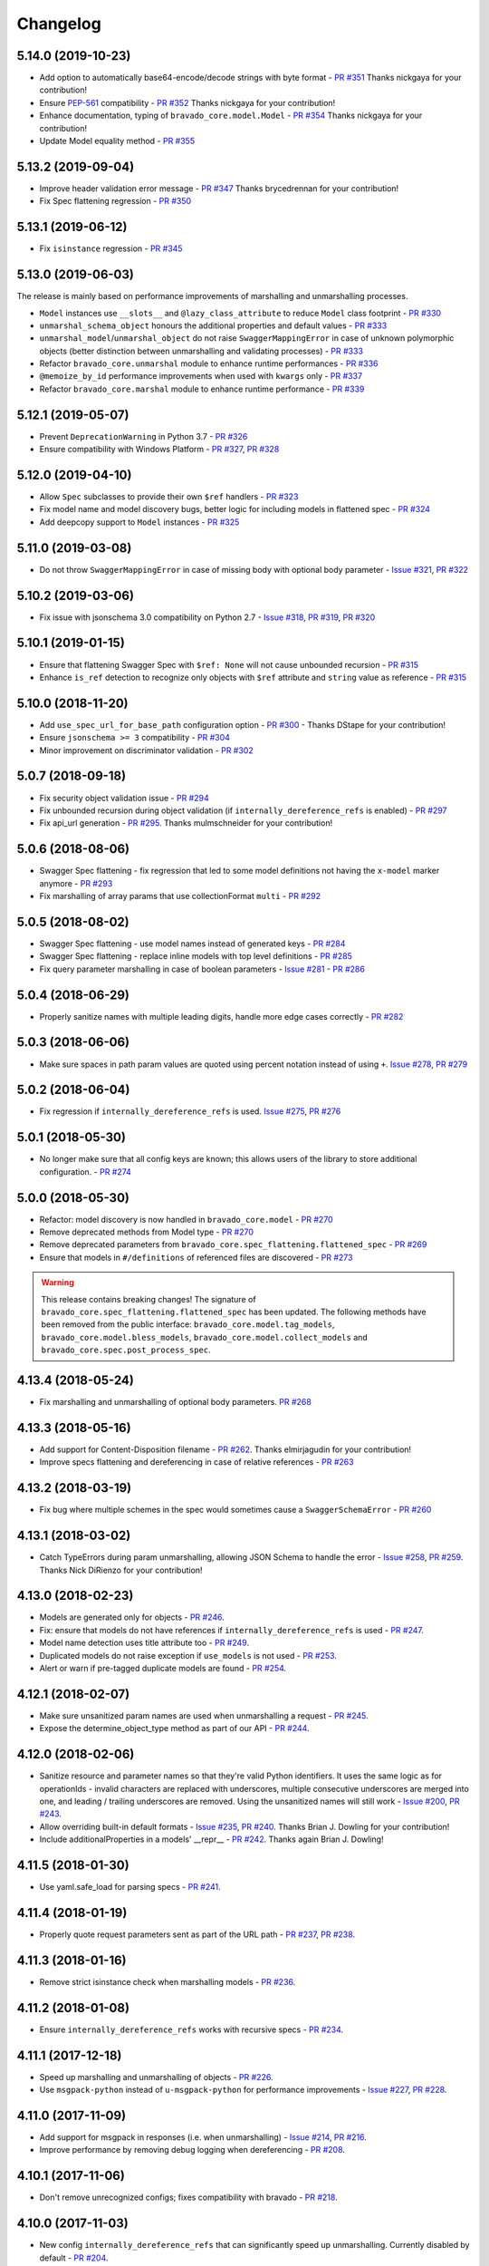 Changelog
=========
.. Make sure to link Issue and PR information as `(PR|Issue) #xxx`_ and with a link at the bottom of the document

5.14.0 (2019-10-23)
-------------------
- Add option to automatically base64-encode/decode strings with byte format - `PR #351`_ Thanks nickgaya for your contribution!
- Ensure `PEP-561`_ compatibility - `PR #352`_ Thanks nickgaya for your contribution!
- Enhance documentation, typing of ``bravado_core.model.Model`` - `PR #354`_ Thanks nickgaya for your contribution!
- Update Model equality method - `PR #355`_

5.13.2 (2019-09-04)
-------------------
- Improve header validation error message - `PR #347`_ Thanks brycedrennan for your contribution!
- Fix Spec flattening regression  - `PR #350`_


5.13.1 (2019-06-12)
-------------------
- Fix ``isinstance`` regression - `PR #345`_

5.13.0 (2019-06-03)
-------------------
| The release is mainly based on performance improvements of marshalling and unmarshalling processes.

- ``Model`` instances use ``__slots__`` and ``@lazy_class_attribute`` to reduce ``Model`` class footprint - `PR #330`_
- ``unmarshal_schema_object`` honours the additional properties and default values - `PR #333`_
- ``unmarshal_model``/``unmarshal_object`` do not raise ``SwaggerMappingError`` in case of unknown polymorphic objects (better distinction between unmarshalling and validating processes) - `PR #333`_
- Refactor ``bravado_core.unmarshal`` module to enhance runtime performances - `PR #336`_
- ``@memoize_by_id`` performance improvements when used with ``kwargs`` only - `PR #337`_
- Refactor ``bravado_core.marshal`` module to enhance runtime performance - `PR #339`_

5.12.1 (2019-05-07)
-------------------
- Prevent ``DeprecationWarning`` in Python 3.7 - `PR #326`_
- Ensure compatibility with Windows Platform - `PR #327`_, `PR #328`_

5.12.0 (2019-04-10)
-------------------
- Allow ``Spec`` subclasses to provide their own ``$ref`` handlers - `PR #323`_
- Fix model name and model discovery bugs, better logic for including models in flattened spec - `PR #324`_
- Add deepcopy support to ``Model`` instances - `PR #325`_

5.11.0 (2019-03-08)
-------------------
- Do not throw ``SwaggerMappingError`` in case of missing body with optional body parameter - `Issue #321`_, `PR #322`_

5.10.2 (2019-03-06)
-------------------
- Fix issue with jsonschema 3.0 compatibility on Python 2.7 - `Issue #318`_, `PR #319`_, `PR #320`_

5.10.1 (2019-01-15)
-------------------
- Ensure that flattening Swagger Spec with ``$ref: None`` will not cause unbounded recursion - `PR #315`_
- Enhance ``is_ref`` detection to recognize only objects with ``$ref`` attribute and ``string`` value as reference - `PR #315`_

5.10.0 (2018-11-20)
-------------------
- Add ``use_spec_url_for_base_path`` configuration option - `PR #300`_ - Thanks DStape for your contribution!
- Ensure ``jsonschema >= 3`` compatibility - `PR #304`_
- Minor improvement on discriminator validation - `PR #302`_

5.0.7 (2018-09-18)
------------------
- Fix security object validation issue - `PR #294`_
- Fix unbounded recursion during object validation (if ``internally_dereference_refs`` is enabled) - `PR #297`_
- Fix api_url generation - `PR #295`_. Thanks mulmschneider for your contribution!

5.0.6 (2018-08-06)
------------------
- Swagger Spec flattening - fix regression that led to some model definitions not having the ``x-model`` marker anymore - `PR #293`_
- Fix marshalling of array params that use collectionFormat ``multi`` - `PR #292`_

5.0.5 (2018-08-02)
------------------
- Swagger Spec flattening - use model names instead of generated keys - `PR #284`_
- Swagger Spec flattening - replace inline models with top level definitions - `PR #285`_
- Fix query parameter marshalling in case of boolean parameters - `Issue #281`_ - `PR #286`_

5.0.4 (2018-06-29)
------------------
- Properly sanitize names with multiple leading digits, handle more edge cases correctly - `PR #282`_

5.0.3 (2018-06-06)
------------------
- Make sure spaces in path param values are quoted using percent notation instead of using ``+``. `Issue #278`_, `PR #279`_

5.0.2 (2018-06-04)
------------------
- Fix regression if ``internally_dereference_refs`` is used. `Issue #275`_, `PR #276`_

5.0.1 (2018-05-30)
------------------
- No longer make sure that all config keys are known; this allows users of the library to store additional configuration. - `PR #274`_

5.0.0 (2018-05-30)
------------------
- Refactor: model discovery is now handled in ``bravado_core.model`` - `PR #270`_
- Remove deprecated methods from Model type - `PR #270`_
- Remove deprecated parameters from ``bravado_core.spec_flattening.flattened_spec`` - `PR #269`_
- Ensure that models in ``#/definitions`` of referenced files are discovered - `PR #273`_

.. warning::
    This release contains breaking changes!
    The signature of ``bravado_core.spec_flattening.flattened_spec`` has been updated.
    The following methods have been removed from the public interface: ``bravado_core.model.tag_models``, ``bravado_core.model.bless_models``, ``bravado_core.model.collect_models`` and ``bravado_core.spec.post_process_spec``.

4.13.4 (2018-05-24)
-------------------
- Fix marshalling and unmarshalling of optional body parameters. `PR #268`_

4.13.3 (2018-05-16)
-------------------
- Add support for Content-Disposition filename - `PR #262`_. Thanks elmirjagudin for your contribution!
- Improve specs  flattening and dereferencing in case of relative references - `PR #263`_

4.13.2 (2018-03-19)
-------------------
- Fix bug where multiple schemes in the spec would sometimes cause a ``SwaggerSchemaError`` - `PR #260`_

4.13.1 (2018-03-02)
-------------------
- Catch TypeErrors during param unmarshalling, allowing JSON Schema to handle the error - `Issue #258`_, `PR #259`_. Thanks Nick DiRienzo for your contribution!

4.13.0 (2018-02-23)
-------------------
- Models are generated only for objects - `PR #246`_.
- Fix: ensure that models do not have references if ``internally_dereference_refs`` is used - `PR #247`_.
- Model name detection uses title attribute too - `PR #249`_.
- Duplicated models do not raise exception if ``use_models`` is not used - `PR #253`_.
- Alert or warn if pre-tagged duplicate models are found - `PR #254`_.

4.12.1 (2018-02-07)
-------------------
- Make sure unsanitized param names are used when unmarshalling a request - `PR #245`_.
- Expose the determine_object_type method as part of our API - `PR #244`_.

4.12.0 (2018-02-06)
-------------------
- Sanitize resource and parameter names so that they're valid Python identifiers. It uses the same logic as for operationIds - invalid characters are replaced with underscores,
  multiple consecutive underscores are merged into one, and leading / trailing underscores are removed. Using the unsanitized names will still work - `Issue #200`_, `PR #243`_.
- Allow overriding built-in default formats - `Issue #235`_, `PR #240`_. Thanks Brian J. Dowling for your contribution!
- Include additionalProperties in a models' __repr__ - `PR #242`_. Thanks again Brian J. Dowling!

4.11.5 (2018-01-30)
-------------------
- Use yaml.safe_load for parsing specs - `PR #241`_.

4.11.4 (2018-01-19)
-------------------
- Properly quote request parameters sent as part of the URL path - `PR #237`_, `PR #238`_.

4.11.3 (2018-01-16)
-------------------
- Remove strict isinstance check when marshalling models - `PR #236`_.

4.11.2 (2018-01-08)
-------------------
- Ensure ``internally_dereference_refs`` works with recursive specs - `PR #234`_.

4.11.1 (2017-12-18)
-------------------
- Speed up marshalling and unmarshalling of objects - `PR #226`_.
- Use ``msgpack-python`` instead of ``u-msgpack-python`` for performance improvements - `Issue #227`_, `PR #228`_.

4.11.0 (2017-11-09)
-------------------
- Add support for msgpack in responses (i.e. when unmarshalling) - `Issue #214`_, `PR #216`_.
- Improve performance by removing debug logging when dereferencing - `PR #208`_.

4.10.1 (2017-11-06)
-------------------
- Don't remove unrecognized configs; fixes compatibility with bravado - `PR #218`_.

4.10.0 (2017-11-03)
-------------------
- New config ``internally_dereference_refs`` that can significantly speed up unmarshalling. Currently disabled by default - `PR #204`_.
- Added support for new extension ``x-sensitive`` to scrub sensitive values from validation errors. Please check the `Sensitive Data`_ documentation for further details - `PR #213`_.
- Fixed an issue that would cause validation errors if ``obj_type`` was ``None`` - `PR #196`_.
- Fixed handling of defaults for array parameters - `PR #199`_.
- Performance improvements - `PR #207`_.

4.9.1 (2017-09-19)
------------------
- Properly marshal a model even if it's not created from the same ``Spec`` instance - `PR #194`_.

4.9.0 (2017-09-11)
------------------
- ``type`` is no longer required. By default, validation will not be performed if ``type`` is omitted. This is configurable with ``default_type_to_object`` - `Issue #166`_, `PR #192`_, `PR #183`_, `PR #193`_

4.8.4 (2017-09-06)
------------------
- Make sure all models are properly tagged when flattening the spec - `PR #191`_.

4.8.3 (2017-09-05)
------------------
- Improve spec flattening: recognize response objects and expose un-referenced models - `PR #184`_.
- Fix a bug when marshalling properties with no spec that have the value ``None`` - `PR #189`_.

4.8.2 (2017-09-04)
------------------
- Fix marshalling of ``null`` values for properties with ``x-nullable`` set to ``true`` - `Issue #185`_, `PR #186`_. Thanks Jan Baraniewski for the contribution!
- Add ``_asdict()`` method to each model, similar to what namedtuples have - `PR #188`_.

4.8.1 (2017-08-24)
------------------
- Make unmarshalling objects roughly 30% faster - `PR #182`_.

4.8.0 (2017-07-15)
------------------
- Add support for Swagger spec flattening - `PR #177`_.
- Fix handling of API calls that return non-JSON content (specifically text content) - `PR #175`_. Thanks mostrows2 for your contribution!
- Fix error message text when trying to unmarshal an invalid model - `PR #179`_.

4.7.3 (2017-05-05)
------------------
- Fix support for object composition (allOf) for data passed in the request body - `PR #167`_. Thanks Zi Li for your contribution!
- Return the default value for an optional field missing in the response - `PR #171`_.

4.7.2 (2017-03-23)
------------------
- Fix unmarshalling of null values for properties with no spec - `Issue #163`_, `PR #165`_.

4.7.1 (2017-03-22)
------------------
- Fix backward-incompatible Model API change which renames all model methods to have a single underscore infront of them. A deprecation warning has been added - `Issue #160`_, `PR #161`_. Thanks Adam Ever-Hadani for the contribution!

4.7.0 (2017-03-21)
------------------
- Added support for nullable fields in the format validator - `PR #143`_. Thanks Adam Ever-Hadani
- Add include_missing_properties configuration - `PR #152`_
- Consider default when unmarshalling - `PR #154`_
- Add discriminator support - `PR #128`_, `PR #159`_. Thanks Michael Jared Lumpe for your contribution
- Make sure pre-commit hooks are installed and run when running tests - `PR #155`_, `PR #158`_

4.6.1 (2017-02-15)
------------------
- Fix unmarshalling empty array types - `PR #148`_
- Removed support for Python 2.6 - `PR #147`_

4.6.0 (2016-11-28)
------------------
- Security Requirement validation (for ApiKey) - `PR #124`_
- Allow self as name for model property, adds new "create" alternate model constructor - `Issue #125`_, `PR #126`_.
- Allow overriding of security specs - `PR #121`_
- Adds minimal support for responses with text/* content_type.

4.5.1 (2016-09-27)
------------------
- Add marshal and unmarshal methods to models - `PR #113`_, `PR #120`_.

4.5.0 (2016-09-12)
------------------
- Support for model composition through the allOf property - `Issue #7`_, `PR #63`_, `PR #110`_. Thanks David Bartle for the initial contribution!
- Fix issue with header parameter values being non-string types - `PR #115`_.

4.4.0 (2016-08-26)
------------------
- Adds support for security scheme definitions, mostly focusing on the "apiKey" type - `PR #112`_.

4.3.2 (2016-08-17)
------------------
- Fixes around unmarshalling, x-nullable and required behavior - `Issue #108`_, `PR #109`_. Big thanks to Zachary Roadhouse for the report and pull request!
- Fix AttributeError when trying to unmarshal a required array param that's not present - `PR #111`_.

4.3.1 (2016-08-09)
------------------
- Check if a parameter is bool-type before assuming it's a string - `PR #107`_. Thanks to Nick DiRienzo for the pull request!

4.3.0 (2016-08-04)
------------------
- Add support for ``x-nullable`` - `Issue #47`_, `PR #64`_ and `PR #103`_. Thanks to Andreas Hug for the pull request!
- Fix support for vendor extensions at the path level - `PR #95`_, `PR #106`_. Thanks to Mikołaj Siedlarek for the initial pull request!

4.2.5 (2016-07-27)
------------------
- Add basepython python2.7 for flake8, docs, and coverage tox commands

4.2.4 (2016-07-26)
------------------
- coverage v4.2 was incompatible and was breaking the build. Added --append for the fix.

4.2.3 (2016-07-26)
------------------
- Accept tuples as a type list as well.

4.2.2 (2016-04-01)
------------------
- Fix marshalling of an optional array query parameter when not passed in the
  service call - `PR #87`_

4.2.1 (2016-03-23)
------------------
- Fix optional enums in request params - `Issue #77`_
- Fix resolving refs during validation - `Issue #82`_

4.2.0 (2016-03-10)
------------------
- More robust handling of operationId which contains non-standard chars - `PR #76`_
- Provide a client ingestible version of spec_dict with x-scope metadata removed. Accessible as Spec.client_spec_dict - `Issue #78`_

4.1.0 (2016-03-01)
------------------
- Better handling of query parameters that don't have a value - `Issue #68`_
- Allow marshalling of objects which are subclasses of dict - `PR #61`_
- Fix boolean query params to support case-insensetive true/false and 0/1 - `Issue #70`_
- Support for Swagger specs in yaml format - `Issue #42`_
- Fix validation of server side request parameters when collectionFormat=multi and item type is not string - `Issue #66`_
- Fix unmarshalling of server side request parameters when collectionFormat=multi and cardinality is one - `PR #75`_

4.0.1 (2016-01-11)
------------------
- Fix unmarshalling of an optional array query parameter when not passed in the
  query string.

4.0.0 (2015-11-17)
------------------
- Support for recursive $refs - `Issue #35`_
- Requires swagger-spec-validator 2.0.1
- Unqualified $refs no longer supported.
  Bad:  ``{"$ref": "User"}``
  Good: ``{"$ref": "#/definitions/User"}``
- Automatic tagging of models is only supported in the root swagger spec file.
  If you have models defined in $ref targets that are in other files, you must
  manually tag them with 'x-model' for them to be available as python types.
  See `Model Discovery`_ for more info.

3.1.1 (2015-10-19)
------------------
- Fix the creation of operations that contain shared parameters for a given endpoint.

3.1.0 (2015-10-19)
------------------
- Added http ``headers`` to ``bravado_core.response.IncomingResponse``.

3.0.2 (2015-10-12)
------------------
- Added docs on how to use `User-Defined Formats`_.
- Added docs on how to `Configure`_ bravado-core.
- formats added as a config option


3.0.1 (2015-10-09)
------------------
- Automatically tag models in external $refs - `Issue #45`_ - see `Model Discovery`_ for more info.

3.0.0 (2015-10-07)
------------------
- User-defined formats are now scoped to a Swagger spec - `Issue #50`_ (this is a non-backwards compatible change)
- Deprecated bravado_core.request.RequestLike and renamed to bravado_core.request.IncomingRequest
- Added ``make docs`` target and updated docs (still needs a lot of work though)

2.4.1 (2015-09-30)
------------------
- Fixed validation of user-defined formats - `Issue #48`_

2.4.0 (2015-08-13)
------------------
- Support relative '$ref' external references in swagger.json
- Fix dereferencing of jsonref when given in a list

2.3.0 (2015-08-10)
------------------
- Raise MatchingResponseNotFound instead of SwaggerMappingError
  when a response can't be matched to the Swagger schema.

2.2.0 (2015-08-06)
------------------
- Add reason to IncomingResponse

2.1.0 (2015-07-17)
------------------
- Handle user defined formats for serialization and validation.

2.0.0 (2015-07-13)
------------------
- Move http invocation to bravado
- Fix unicode in model docstrings
- Require swagger-spec-validator 1.0.12 to pick up bug fixes

1.1.0 (2015-06-25)
------------------
- Better unicode support
- Python 3 support

1.0.0-rc2 (2015-06-01)
----------------------
- Fixed file uploads when marshalling a request
- Renamed ResponseLike to IncomingResponse
- Fixed repr of a model when it has an attr with a unicode value

1.0.0-rc1 (2015-05-26)
----------------------
- Use basePath when matching an operation to a request
- Refactored exception hierarchy
- Added use_models config option

0.1.0 (2015-05-13)
------------------
- Initial release

.. Links Section
.. _Issue #7: https://github.com/Yelp/bravado-core/issues/7
.. _Issue #35: https://github.com/Yelp/bravado-core/issues/35
.. _Issue #42: https://github.com/Yelp/bravado-core/issues/42
.. _Issue #45: https://github.com/Yelp/bravado-core/issues/45
.. _Issue #47: https://github.com/Yelp/bravado-core/issues/47
.. _Issue #48: https://github.com/Yelp/bravado-core/issues/48
.. _Issue #50: https://github.com/Yelp/bravado-core/issues/50
.. _Issue #66: https://github.com/Yelp/bravado-core/issues/66
.. _Issue #68: https://github.com/Yelp/bravado-core/issues/68
.. _Issue #70: https://github.com/Yelp/bravado-core/issues/70
.. _Issue #77: https://github.com/Yelp/bravado-core/issues/77
.. _Issue #78: https://github.com/Yelp/bravado-core/issues/78
.. _Issue #82: https://github.com/Yelp/bravado-core/issues/82
.. _Issue #108: https://github.com/Yelp/bravado-core/issues/108
.. _Issue #125: https://github.com/Yelp/bravado-core/issues/125
.. _Issue #160: https://github.com/Yelp/bravado-core/issues/160
.. _Issue #163: https://github.com/Yelp/bravado-core/issues/163
.. _Issue #166: https://github.com/Yelp/bravado-core/issues/166
.. _Issue #185: https://github.com/Yelp/bravado-core/issues/185
.. _Issue #200: https://github.com/Yelp/bravado-core/issues/200
.. _Issue #214: https://github.com/Yelp/bravado-core/issues/214
.. _Issue #227: https://github.com/Yelp/bravado-core/issues/227
.. _Issue #235: https://github.com/Yelp/bravado-core/issues/235
.. _Issue #258: https://github.com/Yelp/bravado-core/issues/258
.. _Issue #275: https://github.com/Yelp/bravado-core/issues/275
.. _Issue #278: https://github.com/Yelp/bravado-core/issues/278
.. _Issue #281: https://github.com/Yelp/bravado-core/issues/281
.. _Issue #318: https://github.com/Yelp/bravado-core/issues/318
.. _Issue #321: https://github.com/Yelp/bravado-core/issues/321
.. _PR #61: https://github.com/Yelp/bravado-core/pull/61
.. _PR #63: https://github.com/Yelp/bravado-core/pull/63
.. _PR #64: https://github.com/Yelp/bravado-core/pull/64
.. _PR #75: https://github.com/Yelp/bravado-core/pull/75
.. _PR #76: https://github.com/Yelp/bravado-core/pull/76
.. _PR #87: https://github.com/Yelp/bravado-core/pull/87
.. _PR #95: https://github.com/Yelp/bravado-core/pull/95
.. _PR #103: https://github.com/Yelp/bravado-core/pull/103
.. _PR #106: https://github.com/Yelp/bravado-core/pull/106
.. _PR #107: https://github.com/Yelp/bravado-core/pull/107
.. _PR #109: https://github.com/Yelp/bravado-core/pull/109
.. _PR #110: https://github.com/Yelp/bravado-core/pull/110
.. _PR #111: https://github.com/Yelp/bravado-core/pull/111
.. _PR #112: https://github.com/Yelp/bravado-core/pull/112
.. _PR #113: https://github.com/Yelp/bravado-core/pull/113
.. _PR #115: https://github.com/Yelp/bravado-core/pull/115
.. _PR #120: https://github.com/Yelp/bravado-core/pull/120
.. _PR #121: https://github.com/Yelp/bravado-core/pull/121
.. _PR #124: https://github.com/Yelp/bravado-core/pull/124
.. _PR #126: https://github.com/Yelp/bravado-core/pull/126
.. _PR #128: https://github.com/Yelp/bravado-core/pull/128
.. _PR #143: https://github.com/Yelp/bravado-core/pull/143
.. _PR #147: https://github.com/Yelp/bravado-core/pull/147
.. _PR #148: https://github.com/Yelp/bravado-core/pull/148
.. _PR #152: https://github.com/Yelp/bravado-core/pull/152
.. _PR #154: https://github.com/Yelp/bravado-core/pull/154
.. _PR #155: https://github.com/Yelp/bravado-core/pull/155
.. _PR #158: https://github.com/Yelp/bravado-core/pull/158
.. _PR #159: https://github.com/Yelp/bravado-core/pull/159
.. _PR #161: https://github.com/Yelp/bravado-core/pull/161
.. _PR #165: https://github.com/Yelp/bravado-core/pull/165
.. _PR #167: https://github.com/Yelp/bravado-core/pull/167
.. _PR #171: https://github.com/Yelp/bravado-core/pull/171
.. _PR #175: https://github.com/Yelp/bravado-core/pull/175
.. _PR #177: https://github.com/Yelp/bravado-core/pull/177
.. _PR #179: https://github.com/Yelp/bravado-core/pull/179
.. _PR #182: https://github.com/Yelp/bravado-core/pull/182
.. _PR #183: https://github.com/Yelp/bravado-core/pull/183
.. _PR #184: https://github.com/Yelp/bravado-core/pull/184
.. _PR #186: https://github.com/Yelp/bravado-core/pull/186
.. _PR #188: https://github.com/Yelp/bravado-core/pull/188
.. _PR #189: https://github.com/Yelp/bravado-core/pull/189
.. _PR #191: https://github.com/Yelp/bravado-core/pull/191
.. _PR #192: https://github.com/Yelp/bravado-core/pull/192
.. _PR #193: https://github.com/Yelp/bravado-core/pull/193
.. _PR #194: https://github.com/Yelp/bravado-core/pull/194
.. _PR #196: https://github.com/Yelp/bravado-core/pull/196
.. _PR #199: https://github.com/Yelp/bravado-core/pull/199
.. _PR #204: https://github.com/Yelp/bravado-core/pull/204
.. _PR #207: https://github.com/Yelp/bravado-core/pull/207
.. _PR #208: https://github.com/Yelp/bravado-core/pull/208
.. _PR #213: https://github.com/Yelp/bravado-core/pull/213
.. _PR #216: https://github.com/Yelp/bravado-core/pull/216
.. _PR #218: https://github.com/Yelp/bravado-core/pull/218
.. _PR #226: https://github.com/Yelp/bravado-core/pull/226
.. _PR #228: https://github.com/Yelp/bravado-core/pull/228
.. _PR #234: https://github.com/Yelp/bravado-core/pull/234
.. _PR #236: https://github.com/Yelp/bravado-core/pull/236
.. _PR #237: https://github.com/Yelp/bravado-core/pull/237
.. _PR #238: https://github.com/Yelp/bravado-core/pull/238
.. _PR #240: https://github.com/Yelp/bravado-core/pull/240
.. _PR #241: https://github.com/Yelp/bravado-core/pull/241
.. _PR #242: https://github.com/Yelp/bravado-core/pull/242
.. _PR #243: https://github.com/Yelp/bravado-core/pull/243
.. _PR #244: https://github.com/Yelp/bravado-core/pull/244
.. _PR #245: https://github.com/Yelp/bravado-core/pull/245
.. _PR #246: https://github.com/Yelp/bravado-core/pull/246
.. _PR #247: https://github.com/Yelp/bravado-core/pull/247
.. _PR #249: https://github.com/Yelp/bravado-core/pull/249
.. _PR #253: https://github.com/Yelp/bravado-core/pull/253
.. _PR #254: https://github.com/Yelp/bravado-core/pull/254
.. _PR #259: https://github.com/Yelp/bravado-core/pull/259
.. _PR #260: https://github.com/Yelp/bravado-core/pull/260
.. _PR #262: https://github.com/Yelp/bravado-core/pull/262
.. _PR #263: https://github.com/Yelp/bravado-core/pull/263
.. _PR #268: https://github.com/Yelp/bravado-core/pull/268
.. _PR #269: https://github.com/Yelp/bravado-core/pull/269
.. _PR #270: https://github.com/Yelp/bravado-core/pull/270
.. _PR #273: https://github.com/Yelp/bravado-core/pull/273
.. _PR #274: https://github.com/Yelp/bravado-core/pull/274
.. _PR #276: https://github.com/Yelp/bravado-core/pull/276
.. _PR #279: https://github.com/Yelp/bravado-core/pull/279
.. _PR #282: https://github.com/Yelp/bravado-core/pull/282
.. _PR #284: https://github.com/Yelp/bravado-core/pull/284
.. _PR #285: https://github.com/Yelp/bravado-core/pull/285
.. _PR #286: https://github.com/Yelp/bravado-core/pull/286
.. _PR #292: https://github.com/Yelp/bravado-core/pull/292
.. _PR #293: https://github.com/Yelp/bravado-core/pull/293
.. _PR #294: https://github.com/Yelp/bravado-core/pull/294
.. _PR #295: https://github.com/Yelp/bravado-core/pull/295
.. _PR #297: https://github.com/Yelp/bravado-core/pull/297
.. _PR #300: https://github.com/Yelp/bravado-core/pull/300
.. _PR #302: https://github.com/Yelp/bravado-core/pull/302
.. _PR #304: https://github.com/Yelp/bravado-core/pull/304
.. _PR #315: https://github.com/Yelp/bravado-core/pull/315
.. _PR #319: https://github.com/Yelp/bravado-core/pull/319
.. _PR #320: https://github.com/Yelp/bravado-core/pull/320
.. _PR #322: https://github.com/Yelp/bravado-core/pull/322
.. _PR #323: https://github.com/Yelp/bravado-core/pull/323
.. _PR #324: https://github.com/Yelp/bravado-core/pull/324
.. _PR #325: https://github.com/Yelp/bravado-core/pull/325
.. _PR #326: https://github.com/Yelp/bravado-core/pull/326
.. _PR #327: https://github.com/Yelp/bravado-core/pull/327
.. _PR #328: https://github.com/Yelp/bravado-core/pull/328
.. _PR #330: https://github.com/Yelp/bravado-core/pull/330
.. _PR #333: https://github.com/Yelp/bravado-core/pull/333
.. _PR #336: https://github.com/Yelp/bravado-core/pull/336
.. _PR #337: https://github.com/Yelp/bravado-core/pull/337
.. _PR #339: https://github.com/Yelp/bravado-core/pull/339
.. _PR #345: https://github.com/Yelp/bravado-core/pull/345
.. _PR #347: https://github.com/Yelp/bravado-core/pull/347
.. _PR #350: https://github.com/Yelp/bravado-core/pull/350
.. _PR #351: https://github.com/Yelp/bravado-core/pull/351
.. _PR #352: https://github.com/Yelp/bravado-core/pull/352
.. _PR #354: https://github.com/Yelp/bravado-core/pull/354
.. _PR #355: https://github.com/Yelp/bravado-core/pull/355


.. Link To Documentation pages
.. _Configure: https://bravado-core.readthedocs.org/en/latest/config.html
.. _Model Discovery: https://bravado-core.readthedocs.org/en/latest/models.html#model-discovery
.. _User-Defined Formats: https://bravado-core.readthedocs.org/en/latest/formats.html
.. _Sensitive Data: https://bravado-core.readthedocs.io/en/latest/models.html#sensitive-data
.. _PEP-561: https://www.python.org/dev/peps/pep-0561/
